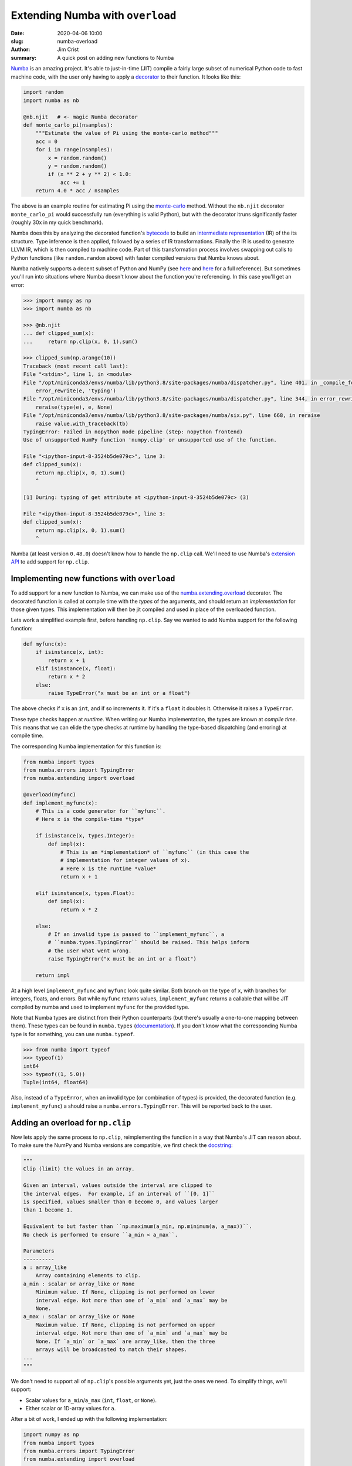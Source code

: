 Extending Numba with ``overload``
#################################

:date: 2020-04-06 10:00
:slug: numba-overload
:author: Jim Crist
:summary: A quick post on adding new functions to Numba

Numba_ is an amazing project. It's able to just-in-time (JIT) compile a fairly
large subset of numerical Python code to fast machine code, with the user only
having to apply a decorator_ to their function. It looks like this:

.. code-block:: python

    import random
    import numba as nb

    @nb.njit   # <- magic Numba decorator
    def monte_carlo_pi(nsamples):
        """Estimate the value of Pi using the monte-carlo method"""
        acc = 0
        for i in range(nsamples):
            x = random.random()
            y = random.random()
            if (x ** 2 + y ** 2) < 1.0:
                acc += 1
        return 4.0 * acc / nsamples

The above is an example routine for estimating Pi using the monte-carlo_
method. Without the ``nb.njit`` decorator ``monte_carlo_pi`` would successfully
run (everything is valid Python), but with the decorator itruns significantly
faster (roughly 30x in my quick benchmark).

Numba does this by analyzing the decorated function's bytecode_ to build an
`intermediate representation`_ (IR) of the its structure. Type inference is
then applied, followed by a series of IR transformations. Finally the IR is
used to generate LLVM IR, which is then compiled to machine code.  Part of this
transformation process involves swapping out calls to Python functions (like
``random.random`` above) with faster compiled versions that Numba knows about.

Numba natively supports a decent subset of Python and NumPy (see `here
<http://numba.pydata.org/numba-doc/latest/reference/pysupported.html>`__ and
`here
<http://numba.pydata.org/numba-doc/latest/reference/numpysupported.html>`__ for
a full reference). But sometimes you'll run into situations where Numba doesn't
know about the function you're referencing. In this case you'll get an error:

.. code-block:: python

    >>> import numpy as np
    >>> import numba as nb

    >>> @nb.njit
    ... def clipped_sum(x):
    ...     return np.clip(x, 0, 1).sum()

    >>> clipped_sum(np.arange(10))
    Traceback (most recent call last):
    File "<stdin>", line 1, in <module>
    File "/opt/miniconda3/envs/numba/lib/python3.8/site-packages/numba/dispatcher.py", line 401, in _compile_for_args
        error_rewrite(e, 'typing')
    File "/opt/miniconda3/envs/numba/lib/python3.8/site-packages/numba/dispatcher.py", line 344, in error_rewrite
        reraise(type(e), e, None)
    File "/opt/miniconda3/envs/numba/lib/python3.8/site-packages/numba/six.py", line 668, in reraise
        raise value.with_traceback(tb)
    TypingError: Failed in nopython mode pipeline (step: nopython frontend)
    Use of unsupported NumPy function 'numpy.clip' or unsupported use of the function.

    File "<ipython-input-8-3524b5de079c>", line 3:
    def clipped_sum(x):
        return np.clip(x, 0, 1).sum()
        ^

    [1] During: typing of get attribute at <ipython-input-8-3524b5de079c> (3)

    File "<ipython-input-8-3524b5de079c>", line 3:
    def clipped_sum(x):
        return np.clip(x, 0, 1).sum()
        ^

Numba (at least version ``0.48.0``) doesn't know how to handle the ``np.clip``
call. We'll need to use Numba's `extension API
<http://numba.pydata.org/numba-doc/latest/extending/index.html>`__ to add
support for ``np.clip``.

Implementing new functions with ``overload``
--------------------------------------------

To add support for a new function to Numba, we can make use of the
`numba.extending.overload
<http://numba.pydata.org/numba-doc/latest/extending/overloading-guide.html>`__
decorator. The decorated function is called at compile time with the *types* of
the arguments, and should return an *implementation* for those given types.
This implementation will then be jit compiled and used in place of the
overloaded function.

Lets work a simplified example first, before handling ``np.clip``. Say we
wanted to add Numba support for the following function:

.. code-block:: python

    def myfunc(x):
        if isinstance(x, int):
            return x + 1
        elif isinstance(x, float):
            return x * 2
        else:
            raise TypeError("x must be an int or a float")

The above checks if ``x`` is an ``int``, and if so increments it. If it's a
``float`` it doubles it. Otherwise it raises a ``TypeError``.

These type checks happen at *runtime*. When writing our Numba implementation,
the types are known at *compile time*.  This means that we can elide the type
checks at runtime by handling the type-based dispatching (and erroring) at
compile time.

The corresponding Numba implementation for this function is:

.. code-block:: python

    from numba import types
    from numba.errors import TypingError
    from numba.extending import overload

    @overload(myfunc)
    def implement_myfunc(x):
        # This is a code generator for ``myfunc``.
        # Here x is the compile-time *type*

        if isinstance(x, types.Integer):
            def impl(x):
                # This is an *implementation* of ``myfunc`` (in this case the
                # implementation for integer values of x).
                # Here x is the runtime *value*
                return x + 1

        elif isinstance(x, types.Float):
            def impl(x):
                return x * 2

        else:
            # If an invalid type is passed to ``implement_myfunc``, a
            # ``numba.types.TypingError`` should be raised. This helps inform
            # the user what went wrong.
            raise TypingError("x must be an int or a float")

        return impl

At a high level ``implement_myfunc`` and ``myfunc`` look quite similar. Both
branch on the type of ``x``, with branches for integers, floats, and errors.
But while ``myfunc`` returns values, ``implement_myfunc`` returns a callable
that will be JIT compiled by numba and used to implement ``myfunc`` for the
provided type.

Note that Numba types are distinct from their Python counterparts (but there's
usually a one-to-one mapping between them). These types can be found in
``numba.types`` (`documentation
<http://numba.pydata.org/numba-doc/latest/reference/types.html>`__). If you
don't know what the corresponding Numba type is for something, you can use
``numba.typeof``.

.. code-block:: python

    >>> from numba import typeof
    >>> typeof(1)
    int64
    >>> typeof((1, 5.0))
    Tuple(int64, float64)

Also, instead of a ``TypeError``, when an invalid type (or combination of
types) is provided, the decorated function (e.g. ``implement_myfunc``) a should
raise a ``numba.errors.TypingError``. This will be reported back to the user.

Adding an overload for ``np.clip``
----------------------------------

Now lets apply the same process to ``np.clip``, reimplementing the function in
a way that Numba's JIT can reason about.  To make sure the NumPy and Numba
versions are compatible, we first check the `docstring
<https://docs.scipy.org/doc/numpy/reference/generated/numpy.clip.html>`__:

.. code-block:: python

    """
    Clip (limit) the values in an array.

    Given an interval, values outside the interval are clipped to
    the interval edges.  For example, if an interval of ``[0, 1]``
    is specified, values smaller than 0 become 0, and values larger
    than 1 become 1.

    Equivalent to but faster than ``np.maximum(a_min, np.minimum(a, a_max))``.
    No check is performed to ensure ``a_min < a_max``.

    Parameters
    ----------
    a : array_like
        Array containing elements to clip.
    a_min : scalar or array_like or None
        Minimum value. If None, clipping is not performed on lower
        interval edge. Not more than one of `a_min` and `a_max` may be
        None.
    a_max : scalar or array_like or None
        Maximum value. If None, clipping is not performed on upper
        interval edge. Not more than one of `a_min` and `a_max` may be
        None. If `a_min` or `a_max` are array_like, then the three
        arrays will be broadcasted to match their shapes.
    ...
    """

We don't need to support all of ``np.clip``'s possible arguments yet, just the
ones we need. To simplify things, we'll support:

- Scalar values for ``a_min``/``a_max`` (``int``, ``float``, or ``None``).
- Either scalar or 1D-array values for ``a``.

After a bit of work, I ended up with the following implementation:

.. code-block:: python

    import numpy as np
    from numba import types
    from numba.errors import TypingError
    from numba.extending import overload

    @overload(np.clip)
    def impl_clip(a, a_min, a_max):
        # Check that `a_min` and `a_max` are scalars, and at most one of them is None.
        if not isinstance(a_min, (types.Integer, types.Float, types.NoneType)):
            raise TypingError("a_min must be a_min scalar int/float")
        if not isinstance(a_max, (types.Integer, types.Float, types.NoneType)):
            raise TypingError("a_max must be a_min scalar int/float")
        if isinstance(a_min, types.NoneType) and isinstance(a_max, types.NoneType):
            raise TypingError("a_min and a_max can't both be None")

        if isinstance(a, (types.Integer, types.Float)):
            # `a` is a scalar with a valid type
            if isinstance(a_min, types.NoneType):
                # `a_min` is None
                def impl(a, a_min, a_max):
                    return min(a, a_max)
            elif isinstance(a_max, types.NoneType):
                # `a_max` is None
                def impl(a, a_min, a_max):
                    return max(a, a_min)
            else:
                # neither `a_min` or `a_max` are None
                def impl(a, a_min, a_max):
                    return min(max(a, a_min), a_max)
        elif (
            isinstance(a, types.Array) and
            a.ndim == 1 and
            isinstance(a.dtype, (types.Integer, types.Float))
        ):
            # `a` is a 1D array of the proper type
            def impl(a, a_min, a_max):
                # Allocate an output array using standard numpy functions
                out = np.empty_like(a)
                # Iterate over `a`, calling `np.clip` on every element
                for i in range(a.size):
                    # This will dispatch to the proper scalar implementation (as
                    # defined above) at *compile time*. There should have no
                    # overhead at runtime.
                    out[i] = np.clip(a[i], a_min, a_max)
                return out
        else:
            raise TypingError("`a` must be an int/float or a 1D array of ints/floats")

        # The call to `np.clip` has arguments with valid types, return our
        # numba-compatible implementation
        return impl

With our implementation registered, we should now be able to use ``np.clip``
with Numba. Verifying:

.. code-block:: python

    >>> import numpy as np
    >>> import numba as nb

    >>> @nb.njit
    ... def test_clip(x, a_min, a_max):
    ...     return np.clip(x, a_min, a_max)

    >>> x = np.arange(10)

    >>> test_clip(x, 2, 5)
    array([2, 2, 2, 3, 4, 5, 5, 5, 5, 5])

    >>> test_clip(x, None, 5)
    array([0, 1, 2, 3, 4, 5, 5, 5, 5, 5])

    >>> test_clip(5.0, 0, 3)
    3.0


Registering Numba Extensions with Entry Points
----------------------------------------------

Our above example using ``np.clip`` worked because our overloaded definition
was already registered with Numba. As long as our ``overload`` decorated
functions have been loadAs long as our ``overload`` decorated functions have
been loaded before Numba tries to compile something that relies on them,
everything should *just work*. However, sometimes you may need (or want) to
store the overloaded definitions in a package that would not normally be
imported by users. For example, the `numba-scipy
<https://github.com/numba/numba-scipy>`__ package adds Numba support for the
SciPy library, but is a separate package from ``scipy``.

To avoid forcing users to ``import numba_scipy`` to enable the extension, Numba
relies on `entry points
<https://setuptools.readthedocs.io/en/latest/setuptools.html#dynamic-discovery-of-services-and-plugins>`__
to automatically discover any installed extensions.

To register a module as a Numba extension, you need to:

- Define an ``init`` function to setup your extension (in our case this is just
  importing any modules with ``overload`` definitions):

  .. code-block:: python

    # numba_overload_example/__init__.py
    def init():
        # Import the overloads module, registering any functions or types
        from . import overloads

- Register this ``init`` function as an entry point under the
  ``numba_extensions`` group.

  .. code-block:: python

    # setup.py
    setup(
        ...,
        entry_points={
            "numba_extensions": [
                "init = numba_overload_example:init",
            ]
        },
        ...
    )

For more information on registering Numba extensions using entry points, see
the `documentation
<http://numba.pydata.org/numba-doc/latest/extending/entrypoints.html>`__.

Wrapping Up
-----------

Unmodified, Numba is able to compile a decent subset of Python and NumPy. If
you're writing code that looks similar to how it'd be done in a "low-level"
language like C (e.g. loops, arithmetic, arrays of scalars, ...) you may never
need to use the extension API. But when needed, using ``overload`` to add
support for new functions can be quite useful.

The full code for our example extension module can be found here:
numba-overload-example_.


.. _Numba: https://numba.pydata.org
.. _decorator: https://docs.python.org/3/glossary.html#term-decorator
.. _monte-carlo: https://en.wikipedia.org/wiki/Monte_Carlo_method
.. _bytecode: https://docs.python.org/3/glossary.html#term-bytecode
.. _intermediate representation: http://numba.pydata.org/numba-doc/latest/glossary.html#term-numba-ir
.. _numba-overload-example: https://github.com/jcrist/numba-overload-example
